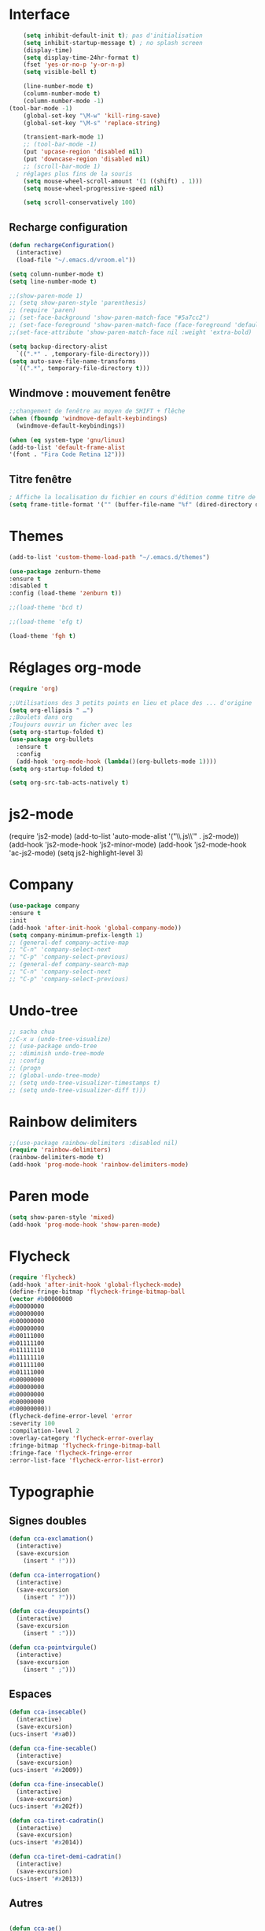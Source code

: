 * Interface 
#+BEGIN_SRC emacs-lisp
      (setq inhibit-default-init t); pas d'initialisation
      (setq inhibit-startup-message t) ; no splash screen
      (display-time)
      (setq display-time-24hr-format t)
      (fset 'yes-or-no-p 'y-or-n-p)
      (setq visible-bell t)

      (line-number-mode t)
      (column-number-mode t)
      (column-number-mode -1)
  (tool-bar-mode -1)
      (global-set-key "\M-w" 'kill-ring-save)
      (global-set-key "\M-s" 'replace-string)

      (transient-mark-mode 1)
      ;; (tool-bar-mode -1)
      (put 'upcase-region 'disabled nil)
      (put 'downcase-region 'disabled nil)
      ;; (scroll-bar-mode 1)
    ; réglages plus fins de la souris
      (setq mouse-wheel-scroll-amount '(1 ((shift) . 1)))
      (setq mouse-wheel-progressive-speed nil)

      (setq scroll-conservatively 100)

#+END_SRC
** Recharge configuration
#+begin_src emacs-lisp
  (defun rechargeConfiguration()
    (interactive)
    (load-file "~/.emacs.d/vroom.el"))
#+end_src
#+begin_src emacs-lisp
  (setq column-number-mode t)
  (setq line-number-mode t)
#+end_src
#+begin_src emacs-lisp
  ;;(show-paren-mode 1)
  ;; (setq show-paren-style 'parenthesis)
  ;; (require 'paren)
  ;; (set-face-background 'show-paren-match-face "#5a7cc2")
  ;; (set-face-foreground 'show-paren-match-face (face-foreground 'default))
  ;;(set-face-attribute 'show-paren-match-face nil :weight 'extra-bold)
#+end_src
#+begin_src emacs-lisp
  (setq backup-directory-alist
	`((".*" . ,temporary-file-directory)))
  (setq auto-save-file-name-transforms 
	`((".*", temporary-file-directory t)))
#+end_src
** Windmove : mouvement fenêtre
#+begin_src emacs-lisp
  ;;changement de fenêtre au moyen de SHIFT + flêche
  (when (fboundp 'windmove-default-keybindings)
    (windmove-default-keybindings))
#+end_src
#+begin_src emacs-lisp
  (when (eq system-type 'gnu/linux)
  (add-to-list 'default-frame-alist
  '(font . "Fira Code Retina 12")))
#+end_src
** Titre fenêtre
#+begin_src emacs-lisp
; Affiche la localisation du fichier en cours d'édition comme titre de la fenêtre.
(setq frame-title-format '("" (buffer-file-name "%f" (dired-directory dired-directory "%b"))))

#+end_src
* Themes
#+BEGIN_SRC emacs-lisp
(add-to-list 'custom-theme-load-path "~/.emacs.d/themes")
#+END_SRC
#+BEGIN_SRC emacs-lisp
    (use-package zenburn-theme
    :ensure t
    :disabled t
    :config (load-theme 'zenburn t))
#+END_SRC
#+begin_src emacs-lisp
;;(load-theme 'bcd t)
#+end_src
#+begin_src emacs-lisp
;;(load-theme 'efg t)
#+end_src
#+begin_src emacs-lisp
(load-theme 'fgh t)
#+end_src

* Réglages org-mode

#+BEGIN_SRC emacs-lisp
(require 'org)
#+END_SRC

#+BEGIN_SRC emacs-lisp
    ;;Utilisations des 3 petits points en lieu et place des ... d'origine
    (setq org-ellipsis " …")
    ;;Boulets dans org
    ;Toujours ouvrir un ficher avec les 
    (setq org-startup-folded t)
    (use-package org-bullets
      :ensure t
      :config
      (add-hook 'org-mode-hook (lambda()(org-bullets-mode 1))))
    (setq org-startup-folded t)
#+END_SRC

#+begin_src emacs-lisp
(setq org-src-tab-acts-natively t)
#+end_src

* js2-mode
#+BEGIN-SRC emacs-lisp
(require 'js2-mode)
(add-to-list 'auto-mode-alist '("\\.js\\'" . js2-mode))
(add-hook 'js2-mode-hook 'js2-minor-mode)
(add-hook 'js2-mode-hook 'ac-js2-mode)
(setq js2-highlight-level 3)
#+END_SRC  

#+BEGIN-SRC emacs-lisp
# (require 'js2-refactor)
# (require 'xref-js2)

# (add-hook 'js2-mode-hook #'js2-refactor-mode)
# (js2r-add-keybindings-with-prefix "C-c C-r")
# (define-key js2-mode-map(kbd "C-k") #'js2r-kill)

# (define-key js-mode-map (kbd "M-.") nil)

# (add-hook 'js2-mode-hook (lambda()
# (add-hook 'xref-backend-functions #'xref-js2-xref-backend nil t)))
#+END_SRC  

* Company
#+begin_src emacs-lisp
  (use-package company
  :ensure t
  :init
  (add-hook 'after-init-hook 'global-company-mode))
  (setq company-minimum-prefix-length 1)
  ;; (general-def company-active-map
  ;; "C-n" 'company-select-next
  ;; "C-p" 'company-select-previous)
  ;; (general-def company-search-map
  ;; "C-n" 'company-select-next
  ;; "C-p" 'company-select-previous)
#+end_src
* Undo-tree
#+begin_src emacs-lisp
  ;; sacha chua
  ;;C-x u (undo-tree-visualize)
  ;; (use-package undo-tree
  ;; :diminish undo-tree-mode
  ;; :config
  ;; (progn
  ;; (global-undo-tree-mode)
  ;; (setq undo-tree-visualizer-timestamps t)
  ;; (setq undo-tree-visualizer-diff t)))
#+end_src
* Rainbow delimiters  
#+begin_src emacs-lisp
;;(use-package rainbow-delimiters :disabled nil)
(require 'rainbow-delimiters)
(rainbow-delimiters-mode t)
(add-hook 'prog-mode-hook 'rainbow-delimiters-mode)
#+end_src
* Paren mode
#+begin_src emacs-lisp
(setq show-paren-style 'mixed)
(add-hook 'prog-mode-hook 'show-paren-mode)
#+end_src
* Flycheck
#+begin_src emacs-lisp
(require 'flycheck)
(add-hook 'after-init-hook 'global-flycheck-mode)
(define-fringe-bitmap 'flycheck-fringe-bitmap-ball
(vector #b00000000
#b00000000
#b00000000
#b00000000
#b00000000
#b00111000
#b01111100
#b11111110
#b11111110
#b01111100
#b01111000
#b00000000
#b00000000
#b00000000
#b00000000
#b00000000))
(flycheck-define-error-level 'error
:severity 100
:compilation-level 2
:overlay-category 'flycheck-error-overlay
:fringe-bitmap 'flycheck-fringe-bitmap-ball
:fringe-face 'flycheck-fringe-error
:error-list-face 'flycheck-error-list-error)
#+end_src
* Typographie
** Signes doubles
#+begin_src emacs-lisp
(defun cca-exclamation()
  (interactive)
  (save-excursion
    (insert " !")))

(defun cca-interrogation()
  (interactive)
  (save-excursion
    (insert " ?")))

(defun cca-deuxpoints()
  (interactive)
  (save-excursion
    (insert " :")))

(defun cca-pointvirgule()
  (interactive)
  (save-excursion
    (insert " ;")))

#+end_src
** Espaces
#+begin_src emacs-lisp
(defun cca-insecable()
  (interactive)
  (save-excursion)
(ucs-insert '#xa0))

(defun cca-fine-secable()
  (interactive)
  (save-excursion)
(ucs-insert '#x2009))

(defun cca-fine-insecable()
  (interactive)
  (save-excursion)
(ucs-insert '#x202f))

(defun cca-tiret-cadratin()
  (interactive)
  (save-excursion)
(ucs-insert '#x2014))

(defun cca-tiret-demi-cadratin()
  (interactive)
  (save-excursion)
(ucs-insert '#x2013))
#+end_src
** Autres
#+begin_src emacs-lisp

(defun cca-ae()
  (interactive)
  (save-excursion)
  (ucs-insert '#x00e6))
 
(defun cca-oe()
  (interactive)
  (save-excursion)
  (ucs-insert '#x0153))

(defun cca-left()
  (interactive)
  (save-excursion)
(ucs-insert '#x201c))

(defun cca-right()
  (interactive)
  (save-excursion)
(ucs-insert '#x201d))

(defun cca-left-single()
  (interactive)
  (save-excursion)
(ucs-insert '#x2018))

(defun cca-right-single()
  (interactive)
  (save-excursion)
(ucs-insert '#x2019))

(defun cca-ampersand()
  (interactive)
  (save-excursion)
(ucs-insert '#x026))

(defun cca-apostrophe()
  (interactive)
  (save-excursion)
(ucs-insert '#x2019))

(defun cca-suspension()
  (interactive)
  (save-excursion)
(ucs-insert '#x2026))
#+end_src

#+begin_src emacs-lisp
;supprime les lignes blanches multiples et ne laisse que des singletons de lignes blanches
(defun single-lines-only ()
  "replace multiple blank lines with a single one"
  (interactive)
  (goto-char (point-min))
  (while (re-search-forward "\\(^\\s-*$\\)\n" nil t)
    (replace-match "\n")
    (forward-char 1)))

#+end_src
* Typographie : raccourcis
#+begin_src emacs-lisp
  (global-set-key (kbd "C-<kp-1>") 'cca-left) ; “
  (global-set-key (kbd "C-<kp-2>") 'cca-right) ; ”
  (global-set-key (kbd "C-<kp-4>") 'cca-left-single) ; ‘
  (global-set-key (kbd "C-<kp-5>") 'cca-right-single) ; ’
  (global-set-key (kbd "C-<kp-7>") 'cca-guillemet-ouvrant) ; «
  (global-set-key (kbd "C-<kp-8>") 'cca-guillemet-fermant) ; »
  (global-set-key (kbd "C-<kp-3>") 'cca-insecable) ;  
  (global-set-key (kbd "C-<kp-6>") 'cca-tiret-cadratin) ; —
  (global-set-key (kbd "C-<kp-9>") 'cca-suspension) ; …
  (global-set-key (kbd "C-<kp-0>") 'cca-parap)


  (global-set-key (kbd "M-<kp-1>") 'cca-ae)
  (global-set-key (kbd "M-<kp-2>") 'cca-oe)

  ;; (global-set-key (kbd "M-<kp-decimal>") 'cca-link)
  ;; (global-set-key (kbd "M-<kp-0>") 'cca-tdm)
  ;; (global-set-key (kbd "M-<kp-1>") 'cca-h1)
  ;; (global-set-key (kbd "M-<kp-2>") 'cca-h2)
  (global-set-key (kbd "M-<kp-3>") 'cca-h3)
  (global-set-key (kbd "M-<kp-4>") 'cca-h4)
  (global-set-key (kbd "M-<kp-5>") 'cca-h5)
  (global-set-key (kbd "M-<kp-6>") 'cca-h6)

  (global-set-key (kbd "M-<kp-7>") 'cca-sup-sup)
  (global-set-key (kbd "M-<kp-8>") 'cca-aspan)
  (global-set-key (kbd "M-<kp-9>") 'cca-gras)

  (global-set-key (kbd "C-!") 'cca-exclamation)
  (global-set-key (kbd "C-:") 'cca-deuxpoints)
  (global-set-key (kbd "C-;") 'cca-pointvirgule)
  ; car clavier azerty donc pas de possibilité de "C-?"
  (global-set-key (kbd "C-,") 'cca-interrogation)

#+end_src
* Raccourcis globaux
  #+BEGIN_SRC emacs-lisp
(global-set-key (kbd "<f8>") 'ibuffer)
(global-set-key (kbd "<f6>") 'web-mode)
(global-set-key (kbd "<f7>") 'less-css-mode)
;(global-set-key (kbd "<f6>") 'cca-dldt)
;(global-set-key (kbd "<f7>") 'cca-dldd)

  #+END_SRC
* Outils
#+begin_src emacs-lisp
  (defun incremente(&optional arg)
    "Incrémenter le nombre sous le curseur"
    (interactive "*p")
    (let* ((bounds (bounds-of-thing-at-point 'word))
	   (beg (car bounds))
	   (end (cdr bounds))
	   (num (string-to-number (buffer-substring beg end)))
	   (incr (cond ((null arg) 1)
		       ((listp arg) -1)
		       (t arg)))
	   (value (+ num incr)))
      (delete-region beg end)
      (insert (format "%d" value))))
#+end_src
#+begin_src emacs-lisp
(defun plus()
  (interactive)
  (skip-chars-backward "0-9")
  (or (looking-at "[0-9]+")
      (error "No number at point."))
  (replace-match (number-to-string (1+ (string-to-number (match-string 0))))))
(global-set-key (kbd "M-à") 'plus)
#+end_src
#+begin_src emacs-lisp
(defun moins()
  (interactive)
  (skip-chars-backward "0-9")
  (or (looking-at "[0-9]+")
      (error "No number at point."))
  (replace-match (number-to-string (1- (string-to-number (match-string 0))))))
(global-set-key (kbd "M-é") 'moins)
#+end_src


#+begin_src emacs-lisp
;supprime les lignes blanches multiples et ne laisse que des singletons de lignes blanches
(defun single-lines-only ()
  "replace multiple blank lines with a single one"
  (interactive)
  (goto-char (point-min))
  (while (re-search-forward "\\(^\\s-*$\\)\n" nil t)
    (replace-match "\n")
    (forward-char 1)))
#+end_src
#+begin_src emacs-lisp
; imprime les lettres de A à Z
(defun a-to-z()
  (interactive)
  (let ((i 64))
    (while (< i 90)
      (setq i (+ i 1))
      (insert (format "%c " i))))
)
#+end_src
* Folding
** À la vim
#+begin_src emacs-lisp
  (add-hook 'prog-mode-hook #'hs-minor-mode)
  (global-set-key (kbd "M-ç") 'hs-toggle-hiding)
#+end_src
* Agressive-indent
#+begin_src emacs-lisp
(add-hook 'prog-mode-hook #'aggressive-indent-mode)
#+end_src
* Emmet
#+BEGIN_SRC emacs-lisp
(use-package emmet-mode
:ensure t)
#+end_src
* Magit
#+BEGIN_SRC emacs-lisp
(use-package magit
:ensure  t)
#+end_src

* LeGlode
#+begin_src emacs-lisp
(defun leglode()
(interactive)
(save-excursion
(insert "")))
#+end_src
